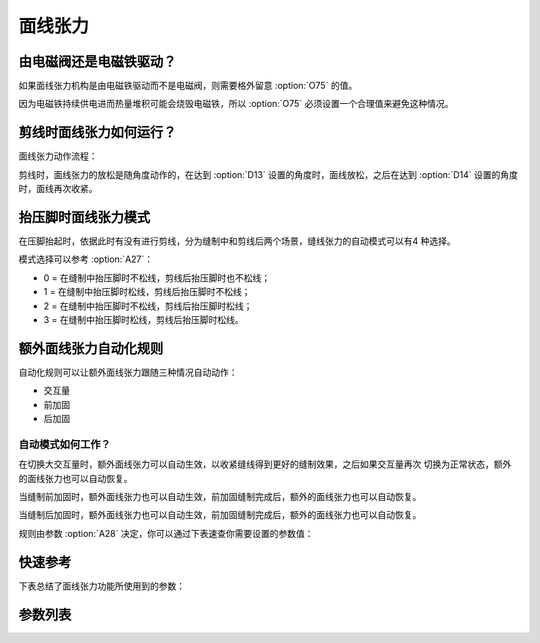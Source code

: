 .. _tension:

面线张力
====

由电磁阀还是电磁铁驱动？
------------

如果面线张力机构是由电磁铁驱动而不是电磁阀，则需要格外留意 :option:`O75` 的值。

因为电磁铁持续供电进而热量堆积可能会烧毁电磁铁，所以 :option:`O75` 必须设置一个合理值来避免这种情况。

剪线时面线张力如何运行？
------------

面线张力动作流程：

剪线时，面线张力的放松是随角度动作的，在达到 :option:`D13` 设置的角度时，面线放松，之后在达到 :option:`D14` 设置的角度时，面线再次收紧。

抬压脚时面线张力模式
----------

在压脚抬起时，依据此时有没有进行剪线，分为缝制中和剪线后两个场景，缝线张力的自动模式可以有4 种选择。

模式选择可以参考 :option:`A27`\ ：

- 0 = 在缝制中抬压脚时不松线，剪线后抬压脚时也不松线；
- 1 = 在缝制中抬压脚时松线，剪线后抬压脚时不松线；
- 2 = 在缝制中抬压脚时不松线，剪线后抬压脚时松线；
- 3 = 在缝制中抬压脚时松线，剪线后抬压脚时松线。

额外面线张力自动化规则
-----------

自动化规则可以让额外面线张力跟随三种情况自动动作：

- 交互量
- 前加固
- 后加固

自动模式如何工作？
~~~~~~~~~

在切换大交互量时，额外面线张力可以自动生效，以收紧缝线得到更好的缝制效果，之后如果交互量再次 切换为正常状态，额外的面线张力也可以自动恢复。

当缝制前加固时，额外面线张力也可以自动生效，前加固缝制完成后，额外的面线张力也可以自动恢复。

当缝制后加固时，额外面线张力也可以自动生效，前加固缝制完成后，额外的面线张力也可以自动恢复。

规则由参数 :option:`A28` 决定，你可以通过下表速查你需要设置的参数值：

=== === === ===
参数值 交互量 前加固 后加固
=== === === ===
0   关闭  关闭  关闭
1   开启  关闭  关闭
2   关闭  开启  关闭
3   开启  开启  关闭
4   关闭  关闭  开启
5   开启  关闭  开启
6   关闭  开启  开启
7   开启  开启  开启
=== === === ===

快速参考
----

下表总结了面线张力功能所使用到的参数：

============== === =============
参数             权限  参见
============== === =============
第二夹线器状态        开发者 :option:`A26`
压脚抬起时面线张力的工作模式 技术员 :option:`A27`
自动收紧面线张力       技术员 :option:`A28`
松线开始角度         技术员 :option:`D13`
松线结束角度         技术员 :option:`D14`
时间（t1）         开发者 :option:`O49`
维持出力（t2）       开发者 :option:`O50`
挺线最大维持时间       开发者 :option:`O75`
时间（t1）         开发者 :option:`O86`
维持出力（t2）       开发者 :option:`O87`
额外面线张力电磁阀工作模式  开发者 :option:`O88`
============== === =============

参数列表
----

.. option:: A26

    -Max  1
    -Min  0
    -Unit  --
    -Description  第二夹线器状态（只读）。

.. option:: A27

    -Max  3
    -Min  0
    -Unit  --
    -Description
      | 0 = 缝制中不松线，剪线后不松线；
      | 1 = 缝制中松线，剪线后不松线；
      | 2 = 缝制中不松线，剪线后松线；
      | 3 = 缝制中松线，剪线后松线。

.. option:: A28

    -Max  1
    -Min  0
    -Unit  --
    -Description
      | 额外面线张力的自动化规则：
      | 0 = 完全手动；
      | 1 = 切换交互量时自动激活；
      | 2 = 缝制前加固时自动激活；
      | 3 = 1 和 2；
      | 4 = 缝制后加固时自动激活；
      | 5 = 1 和 4；
      | 6 = 2 和 4；
      | 7 = 1 和 2 和 4。

.. option:: D13

    -Max  359
    -Min  0
    -Unit  1°
    -Description  剪线时面线张力电磁铁动作角度。

.. option:: D14

    -Max  359
    -Min  0
    -Unit  1°
    -Description  剪线时面线张力释放角度。

.. option:: O49

    -Max  999
    -Min  1
    -Unit  ms
    -Description  面线张力：全力 100% 占空比出力的持续 :term:`时间 t1` 。

.. option:: O50

    -Max  100
    -Min  1
    -Unit  %
    -Description  面线张力：维持出力 :term:`时间 t2` 内的占空比。

.. option:: O75

    -Max  9999
    -Min  0
    -Unit  ms
    -Description
      | 0 = 挺线可以一直维持；
      | 不为 0 = 经过此时间后挺线自动释放。

.. option:: O86

    -Max  999
    -Min  1
    -Unit  ms
    -Description  第二面线张力：全力 100% 占空比出力的持续 :term:`时间 t1`。

.. option:: O87

    -Max  100
    -Min  1
    -Unit  %
    -Description  第二面线张力：维持出力 :term:`时间 t2` 内的占空比。

.. option:: O88

    -Max  1
    -Min  0
    -Unit  --
    -Description
      | 0 = 通电，通气，挺线打开；
      | 1 = 通电，不通气，挺线关闭。
